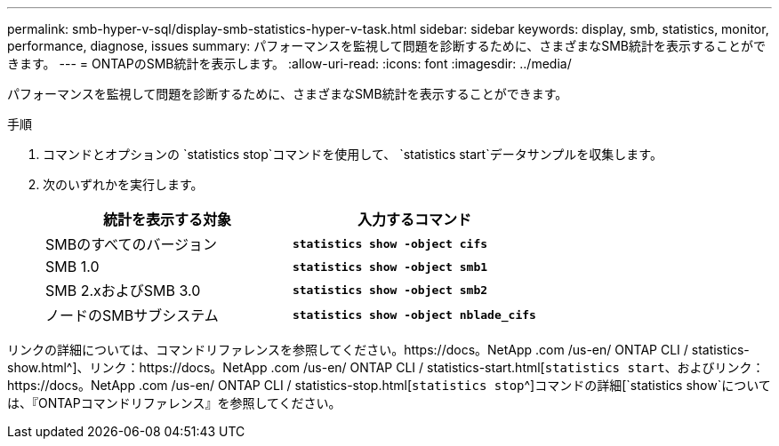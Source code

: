 ---
permalink: smb-hyper-v-sql/display-smb-statistics-hyper-v-task.html 
sidebar: sidebar 
keywords: display, smb, statistics, monitor, performance, diagnose, issues 
summary: パフォーマンスを監視して問題を診断するために、さまざまなSMB統計を表示することができます。 
---
= ONTAPのSMB統計を表示します。
:allow-uri-read: 
:icons: font
:imagesdir: ../media/


[role="lead"]
パフォーマンスを監視して問題を診断するために、さまざまなSMB統計を表示することができます。

.手順
. コマンドとオプションの `statistics stop`コマンドを使用して、 `statistics start`データサンプルを収集します。
. 次のいずれかを実行します。
+
|===
| 統計を表示する対象 | 入力するコマンド 


 a| 
SMBのすべてのバージョン
 a| 
`*statistics show -object cifs*`



 a| 
SMB 1.0
 a| 
`*statistics show -object smb1*`



 a| 
SMB 2.xおよびSMB 3.0
 a| 
`*statistics show -object smb2*`



 a| 
ノードのSMBサブシステム
 a| 
`*statistics show -object nblade_cifs*`

|===


リンクの詳細については、コマンドリファレンスを参照してください。https://docs。NetApp .com /us-en/ ONTAP CLI / statistics-show.html^]、リンク：https://docs。NetApp .com /us-en/ ONTAP CLI / statistics-start.html[`statistics start`、およびリンク：https://docs。NetApp .com /us-en/ ONTAP CLI / statistics-stop.html[`statistics stop`^]コマンドの詳細[`statistics show`については、『ONTAPコマンドリファレンス』を参照してください。
